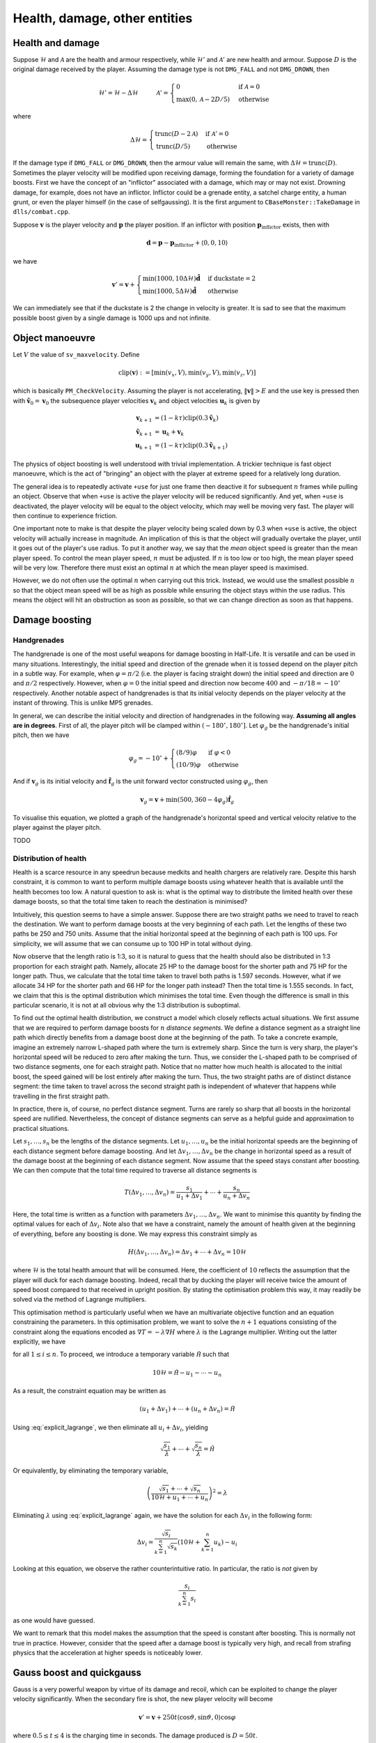 Health, damage, other entities
==============================


Health and damage
-----------------

Suppose :math:`\mathcal{H}` and :math:`\mathcal{A}` are the health and armour
respectively, while :math:`\mathcal{H}'` and :math:`\mathcal{A}'` are new
health and armour.  Suppose :math:`D` is the original damage received by the
player.  Assuming the damage type is not ``DMG_FALL`` and not ``DMG_DROWN``,
then

.. math:: \mathcal{H}' = \mathcal{H} - \Delta\mathcal{H}
          \quad\quad\quad
          \mathcal{A}' =
          \begin{cases}
          0 & \text{if } \mathcal{A} = 0 \\
          \max(0, \mathcal{A} - 2D/5) & \text{otherwise}
          \end{cases}

where

.. math:: \Delta\mathcal{H} =
          \begin{cases}
          \operatorname{trunc}(D - 2\mathcal{A}) & \text{if } \mathcal{A}' = 0 \\
          \operatorname{trunc}(D/5) & \text{otherwise}
          \end{cases}

If the damage type if ``DMG_FALL`` or ``DMG_DROWN``, then the armour value will
remain the same, with :math:`\Delta\mathcal{H} = \operatorname{trunc}(D)`.
Sometimes the player velocity will be modified upon receiving damage, forming
the foundation for a variety of damage boosts.  First we have the concept of an
"inflictor" associated with a damage, which may or may not exist.  Drowning
damage, for example, does not have an inflictor.  Inflictor could be a grenade
entity, a satchel charge entity, a human grunt, or even the player himself (in
the case of selfgaussing).  It is the first argument to
``CBaseMonster::TakeDamage`` in ``dlls/combat.cpp``.

Suppose :math:`\mathbf{v}` is the player velocity and :math:`\mathbf{p}` the
player position.  If an inflictor with position
:math:`\mathbf{p}_\text{inflictor}` exists, then with

.. math:: \mathbf{d} = \mathbf{p} - \mathbf{p}_\text{inflictor} + \langle 0, 0, 10\rangle

we have

.. math:: \mathbf{v}' = \mathbf{v} +
          \begin{cases}
          \min(1000, 10\Delta\mathcal{H}) \mathbf{\hat{d}} & \text{if duckstate} = 2 \\
          \min(1000, 5\Delta\mathcal{H}) \mathbf{\hat{d}} & \text{otherwise}
          \end{cases}

We can immediately see that if the duckstate is 2 the change in velocity is
greater.  It is sad to see that the maximum possible boost given by a single
damage is 1000 ups and not infinite.


Object manoeuvre
----------------

Let :math:`V` the value of ``sv_maxvelocity``.  Define

.. math:: \operatorname{clip}(\mathbf{v}) := \left[ \min(v_x, V), \min(v_y, V), \min(v_z, V) \right]

which is basically ``PM_CheckVelocity``.  Assuming the player is not
accelerating, :math:`\lVert\mathbf{v}\rVert > E` and the use key is pressed
then with :math:`\mathbf{\tilde{v}}_0 = \mathbf{v}_0` the subsequence player
velocities :math:`\mathbf{v}_k` and object velocities :math:`\mathbf{u}_k` is
given by

.. math:: \begin{align*}
          \mathbf{v}_{k+1} &= (1 - k\tau) \operatorname{clip}(0.3\mathbf{\tilde{v}}_k) \\
          \mathbf{\tilde{v}}_{k+1} &= \mathbf{u}_k + \mathbf{v}_k \\
          \mathbf{u}_{k+1} &= (1 - k\tau) \operatorname{clip}(0.3\mathbf{\tilde{v}}_{k+1})
          \end{align*}

The physics of object boosting is well understood with trivial implementation.
A trickier technique is fast object manoeuvre, which is the act of "bringing"
an object with the player at extreme speed for a relatively long duration.

The general idea is to repeatedly activate ``+use`` for just one frame then
deactive it for subsequent :math:`n` frames while pulling an object.  Observe
that when ``+use`` is active the player velocity will be reduced significantly.
And yet, when ``+use`` is deactivated, the player velocity will be equal to the
object velocity, which may well be moving very fast.  The player will then
continue to experience friction.

One important note to make is that despite the player velocity being scaled
down by 0.3 when ``+use`` is active, the object velocity will actually increase
in magnitude.  An implication of this is that the object will gradually
overtake the player, until it goes out of the player's use radius.  To put it
another way, we say that the *mean* object speed is greater than the mean
player speed.  To control the mean player speed, :math:`n` must be adjusted.
If :math:`n` is too low or too high, the mean player speed will be very low.
Therefore there must exist an optimal :math:`n` at which the mean player speed
is maximised.

However, we do not often use the optimal :math:`n` when carrying out this
trick.  Instead, we would use the smallest possible :math:`n` so that the
object mean speed will be as high as possible while ensuring the object stays
within the use radius.  This means the object will hit an obstruction as soon
as possible, so that we can change direction as soon as that happens.


Damage boosting
---------------

Handgrenades
~~~~~~~~~~~~

The handgrenade is one of the most useful weapons for damage boosting in
Half-Life.  It is versatile and can be used in many situations.  Interestingly,
the initial speed and direction of the grenade when it is tossed depend on the
player pitch in a subtle way.  For example, when :math:`\varphi = \pi/2`
(i.e. the player is facing straight down) the initial speed and direction are
:math:`0` and :math:`\pi/2` respectively.  However, when :math:`\varphi = 0`
the initial speed and direction now become :math:`400` and :math:`-\pi/18 =
-10^\circ` respectively.  Another notable aspect of handgrenades is that its
initial velocity depends on the player velocity at the instant of throwing.
This is unlike MP5 grenades.

In general, we can describe the initial velocity and direction of handgrenades
in the following way.  **Assuming all angles are in degrees**.  First of all,
the player pitch will be clamped within :math:`(-180^\circ, 180^\circ]`.  Let
:math:`\varphi_g` be the handgrenade's initial pitch, then we have

.. math:: \varphi_g = -10^\circ +
          \begin{cases}
          (8/9) \varphi & \text{if } \varphi < 0 \\
          (10/9) \varphi & \text{otherwise}
          \end{cases}

And if :math:`\mathbf{v}_g` is its initial velocity and
:math:`\mathbf{\hat{f}}_g` is the unit forward vector constructed using
:math:`\varphi_g`, then

.. math:: \mathbf{v}_g = \mathbf{v} + \min(500, 360 - 4\varphi_g)
          \mathbf{\hat{f}}_g

To visualise this equation, we plotted a graph of the handgrenade's horizontal
speed and vertical velocity relative to the player against the player pitch.

.. image:: _static/handgrenade-vel.png

TODO

Distribution of health
~~~~~~~~~~~~~~~~~~~~~~

Health is a scarce resource in any speedrun because medkits and health chargers are relatively rare. Despite this harsh constraint, it is common to want to perform multiple damage boosts using whatever health that is available until the health becomes too low. A natural question to ask is: what is the optimal way to distribute the limited health over these damage boosts, so that the total time taken to reach the destination is minimised?

Intuitively, this question seems to have a simple answer. Suppose there are two straight paths we need to travel to reach the destination. We want to perform damage boosts at the very beginning of each path. Let the lengths of these two paths be 250 and 750 units. Assume that the initial horizontal speed at the beginning of each path is 100 ups. For simplicity, we will assume that we can consume up to 100 HP in total without dying.

Now observe that the length ratio is 1:3, so it is natural to guess that the health should also be distributed in 1:3 proportion for each straight path. Namely, allocate 25 HP to the damage boost for the shorter path and 75 HP for the longer path. Thus, we calculate that the total time taken to travel both paths is 1.597 seconds. However, what if we allocate 34 HP for the shorter path and 66 HP for the longer path instead? Then the total time is 1.555 seconds. In fact, we claim that this is the optimal distribution which minimises the total time. Even though the difference is small in this particular scenario, it is not at all obvious why the 1:3 distribution is suboptimal.

To find out the optimal health distribution, we construct a model which closely reflects actual situations. We first assume that we are required to perform damage boosts for :math:`n` *distance segments*. We define a distance segment as a straight line path which directly benefits from a damage boost done at the beginning of the path. To take a concrete example, imagine an extremely narrow L-shaped path where the turn is extremely sharp. Since the turn is very sharp, the player's horizontal speed will be reduced to zero after making the turn. Thus, we consider the L-shaped path to be comprised of two distance segments, one for each straight path. Notice that no matter how much health is allocated to the initial boost, the speed gained will be lost entirely after making the turn. Thus, the two straight paths are of distinct distance segment: the time taken to travel across the second straight path is independent of whatever that happens while travelling in the first straight path.

In practice, there is, of course, no perfect distance segment. Turns are rarely so sharp that all boosts in the horizontal speed are nullified. Nevertheless, the concept of distance segments can serve as a helpful guide and approximation to practical situations.

Let :math:`s_1, \ldots, s_n` be the lengths of the distance segments. Let :math:`u_1, \ldots, u_n` be the initial horizontal speeds are the beginning of each distance segment before damage boosting. And let :math:`\Delta v_1, \ldots, \Delta v_n` be the change in horizontal speed as a result of the damage boost at the beginning of each distance segment. Now assume that the speed stays constant after boosting. We can then compute that the total time required to traverse all distance segments is

.. math:: T(\Delta v_1, \ldots, \Delta v_n) = \frac{s_1}{u_1 + \Delta v_1} + \cdots + \frac{s_n}{u_n + \Delta v_n}

Here, the total time is written as a function with parameters :math:`\Delta v_1, \ldots, \Delta v_n`. We want to minimise this quantity by finding the optimal values for each of :math:`\Delta v_i`. Note also that we have a constraint, namely the amount of health given at the beginning of everything, before any boosting is done. We may express this constraint simply as

.. math:: H(\Delta v_1, \ldots, \Delta v_n) = \Delta v_1 + \cdots + \Delta v_n = 10\mathcal{H}

where :math:`\mathcal{H}` is the total health amount that will be consumed. Here, the coefficient of :math:`10` reflects the assumption that the player will duck for each damage boosting. Indeed, recall that by ducking the player will receive twice the amount of speed boost compared to that received in upright position. By stating the optimisation problem this way, it may readily be solved via the method of Lagrange multipliers.

This optimisation method is particularly useful when we have an multivariate objective function and an equation constraining the parameters. In this optimisation problem, we want to solve the :math:`n + 1` equations consisting of the constraint along the equations encoded as :math:`\nabla T = -\lambda \nabla H` where :math:`\lambda` is the Lagrange multiplier. Writing out the latter explicitly, we have

.. math:: \frac{s_i}{(u_i + \Delta v_i)^2} = \lambda
   :label: explicit_lagrange

for all :math:`1 \le i \le n`.  To proceed, we introduce a temporary variable :math:`\mathcal{\tilde{H}}` such that

.. math:: 10\mathcal{H} = \mathcal{\tilde{H}} - u_1 - \cdots - u_n

As a result, the constraint equation may be written as

.. math:: (u_1 + \Delta v_1) + \cdots + (u_n + \Delta v_n) = \mathcal{\tilde{H}}

Using :eq:`explicit_lagrange`, we then eliminate all :math:`u_i + \Delta v_i`, yielding

.. math:: \sqrt{\frac{s_1}{\lambda}} + \cdots + \sqrt{\frac{s_n}{\lambda}} = \mathcal{\tilde{H}}

Or equivalently, by eliminating the temporary variable,

.. math:: \left( \frac{\sqrt{s_1} + \cdots + \sqrt{s_n}}{10\mathcal{H} + u_1 + \cdots + u_n} \right)^2 = \lambda

Eliminating :math:`\lambda` using :eq:`explicit_lagrange` again, we have the solution for each :math:`\Delta v_i` in the following form:

.. math:: \Delta v_i = \frac{\sqrt{s_i}}{\sum_{k=1}^n \sqrt{s_k}} \left(
          10\mathcal{H} + \sum_{k=1}^n u_k \right) - u_i

Looking at this equation, we observe the rather counterintuitive ratio. In particular, the ratio is *not* given by

.. math:: \frac{s_i}{\sum_{k=1}^n s_i}

as one would have guessed.

We want to remark that this model makes the assumption that the speed is constant after boosting. This is normally not true in practice. However, consider that the speed after a damage boost is typically very high, and recall from strafing physics that the acceleration at higher speeds is noticeably lower.




Gauss boost and quickgauss
--------------------------

Gauss is a very powerful weapon by virtue of its damage and recoil, which can
be exploited to change the player velocity significantly.  When the secondary
fire is shot, the new player velocity will become

.. math:: \mathbf{v}' = \mathbf{v} + 250t \langle \cos\vartheta, \sin\vartheta, 0\rangle \cos\varphi

where :math:`0.5 \le t \le 4` is the charging time in seconds.  The damage
produced is :math:`D = 50t`.

Starting with the later versions of GoldSrc Half-Life, and including all Steam
versions, there is a magnificent exploit that makes the weapon fire in
secondary mode as though :math:`t = 4`, but taking only half a second to charge
plus one cell.  This technique is called quickgauss, so named because it is
quick to produce the maximum possible boost and damage, rather than having to
charge for a full 4 seconds and consuming a lot of cells.  This can be achieved
by charging up the weapon, then save and reload the game before the weapon
completes its minimum 0.5s charge.  Upon reloading, the weapon will complete
the 0.5s charge followed by a quickgauss shot.


Gauss reflect boost
-------------------

In secondary mode, explosions happen at the points at which the gauss beam
reflects.  Moreover, gauss beams only reflect if the angle of incidence
:math:`\alpha` (the smallest angle between the incoming beam and the plane
normal) is greater than 60 degrees.  Let :math:`D` the initial damage.  When
the beam reflects for the first time, then a blast damage is produced with
:math:`D\cos\alpha`.  The damage is then reduced to :math:`D(1 - \cos\alpha)`.
So on so forth.

The maximum blast damage is obviously 100.  This is true when the damage from
the gauss beam is 200 and :math:`\alpha` is 60 degrees.  Suppose a player is
ducked and shoots the flat floor beneath him with :math:`\alpha = \pi/3`.  The
height of the source of gauss beam will be :math:`18 + 12 = 30` units above the
ground.  Therefore the horizontal distance from the point of reflection to the
player is :math:`90/\sqrt{3}`, and it can be shown that the health loss is
75-77 (assuming no armour).  Interestingly, the direction of boost is
vertically upward.

Another more dramatic type of reflect boost is the following: facing the wall
(might need to adjust the yaw angle slightly) with 60 degrees pitch and shoot
while *unducked*.  When the gauss is shot, the beam will reflect at
:math:`16\sqrt{3}` units below the gun position.  Hence the blast damage is
around 86-91.  It turns out that the reflected beam will directly hit the
player, dealing another 100 damage.  The combined damage is therefore 186-191,
giving 930-955 ups of vertical boost.  If the player DWJ before boosting, the
resultant vertical speed would be approximately 1198-1223 ups, which is
enormous.  Note that normal jumping will not work, it has to be DWJ.  This is
to prevent the normal jumping animation from playing.  Presumably, movement of
the legs in the jumping animation causes the beam to miss the player hitboxes.


Selfgauss
---------

Selfgauss happens when a gauss beam hits certain obstructions.  The beam will
shoot out of the player's body, thereby hitting the head from within.  In
normal situations the beam will ignore the player unless it has been reflected
at least once.  In this case the damage inflictor is the player himself,
therefore :math:`\mathbf{\hat{d}} = \langle 0,0,1\rangle`, thus the boost is
vertically upward.  If the player is ducked, the pitch angle must be
sufficiently negative for the beam to headshot the player.

.. image:: _static/selfgauss-1.png

There are two possibilities that trigger selfgauss.  If a beam enters an
obstruction and exits it, the distance between the point of entry and the point
of exit must be numerically greater than the damage of the beam.  This distance
is :math:`\color{blue}{\ell}` in the figure above.  For example, if the
distance is 100 units and the damage is 110, then selfgauss will not be
triggered.  In addition, the beam must be able to exit the obstruction.  Thus
selfgaussing does not work if the obstruction touches a wall with no gap in
between.  On the other hand, if the beam crosses at least one non-worldspawn
entities (such as ``func_wall``) aside from the first obstruction, the distance
between the point of entry into the first obstruction and the point of exit out
of the *last non-worldspawn entity* is now considered.

Unfortunately, in some occasions if the obstruction is very thick selfgauss may
not be triggered, even if the conditions described above are fulfilled.  The
exact reason remains a mystery.

Selfgaussing can be very powerful.  It is possible to obtain a 1000 ups upward
boost using just 67 damage.  However, if the pitch angle is too high or too
low, the beam might not hit the head, hence reducing the boost significantly.


Quick weapon switch and gauss rapid fire
----------------------------------------

Weapons in Half-Life does moderate damage by default.  The quick weapon switch
(QWS) trick is one way to dramatically boost one's damage rate.  There is a
small delay immediately after switching to any weapon before one could fire it.
To eliminate this delay, one saves the game and reloads it.  This is the essence
of the QWS trick.

There is an instance variable of ``float`` type in the ``CBasePlayer`` class
named ``m_flNextAttack``.  Upon switching to a new weapon, this variable is set
by ``CBasePlayerWeapon::DefaultDeploy`` to ``0.5``.  This effectively adds a
delay of half a second to any weapon switching.  However, this value is not
written to the savestate when the game is saved.  After reloading, the variable
will be set to zero and therefore the weapon can start firing immediately.
Contrary to popular beliefs, the trick does not work by cancelling the
animation, because the delay is independent of the animation.

Though there is quick weapon switch, we do not have "weapon rapid fire" to
eliminate the delay between consecutive fires.  This is because this delay is
set by ``m_flNextPrimaryAttack`` or ``m_flNextSecondaryAttack``, which are
written to the savestate.  Fortunately, the gauss weapon is a remarkable
exception to this. It is widely known that there is no firing delay in secondary
mode.  More importantly, the delay in primary mode is enforced by
``m_flNextAttack`` instead of ``m_flNextPrimaryAttack``.  This allows one to
save and reload the game immediately after a primary fire to bypass the delay.
This is called gauss rapid fire (GRF) or fastfire.

The gauss weapon in rapid fire has an impressive damage rate.  One primary fire
inflicts a damage of 20.  Thus at 1000 fps, the damage rate is 20000 HP per
second, dealing a total damage of 1000 HP limited by the ammunition.  The damage
rate is significantly higher than that of any other weapon, including gauss with
the quickgauss trick.  With GRF most enemies will be annihilated within a
fraction of a second.  This can be useful for clearing paths in confined spaces
and destroying monsters that block the progress of the game, such as the
Nihilanth.


Box item duplication
--------------------

Box item duplication is a trick useful for duplicating items dropped by crates.
To perform this trick, we simply fire a shotgun simultaneously at two adjacent
crates, one of which is explosive and the other will spawn the desired item
upon destruction.  Consequently, the desired item will be duplicated.  It seems
straightforward to understand how this trick works: the crate in question
breaks twice due to damages inflicted simultanously by the explosive crate and
the shotgun pellets.  Such explanation implies that any type of simultaneous
damages inflicted in the same frame can trigger the glitch.  Unfortunately,
this is false.  For instance, if we shoot the crate while a hand grenade
explodes in the same frame, the box items will not be duplicated.

Building blocks
~~~~~~~~~~~~~~~

Understanding the correct explanation requires a detailed knowledge of the
Half-Life damage system and the sequence of events when performing the trick.
Often, damages in Half-Life are not inflicted immediately.  Instead, a series
of damages may be accumulated by the *multidamage* mechanism.  There are three
important functions associated with this mechanism: ``ClearMultiDamage``,
``AddMultiDamage`` and ``ApplyMultiDamage``.  Each of these functions works on
a global variable called ``gMultiDamage`` which has the following type

.. code-block:: cpp

   typedef struct
   {
     CBaseEntity *pEntity;
     float amount;
     int type;
   } MULTIDAMAGE;

The ``pEntity`` field is the entity on which damages are inflicted while the
``amount`` field is the accumulated damage.  The ``type`` field is not
important.

``ClearMultiDamage`` is the simplest function out of the three.  It simply
assigns ``NULL`` to ``gMultiDamage->pEntity`` and zeros out
``gMultiDamage->amount`` and ``gMultiDamage->type``.  This function accepts no
parameter.

``ApplyMultiDamage`` is straightforward.  When called, it will invoke
``gMultiDamage->pEntity->TakeDamage`` with the damage specified by
``gMultiDamage->amount``.  As the name suggests, ``TakeDamage`` simply
subtracts the entity's health by the given damage.  When the entity is a
breakable crate and its health is reduced to below zero, it will turn into a
``SOLID_NOT``, which renders itself invisible to any tracing functions.  Then,
the crate will fire any associated targets, schedule its removal from memory
after 0.1s, then spawn its associated item.  At this point you may be confused:
if the crate becomes ``SOLID_NOT``, then how can any further damages be dealt
to it if the crate cannot be found by tracing functions?  Continue reading.

``AddMultiDamage`` is slightly trickier.  One of the parameters accepted by
this function is the target entity on which damages are to be inflicted.  When
this function is invoked, it checks whether the current
``gMultiDamage->pEntity`` differs from the supplied entity.  If so, it will
call ``ApplyMultiDamage`` to deal the currently accumulated damages on the
current ``gMultiDamage->pEntity``.  After that, it assigns the supplied entity
to ``gMultiDamage->pEntity`` and the supplied damage to
``gMultiDamage->amount``.  On the other hand, if the supplied entity is the
same as the current ``gMultiDamage->pEntity``, then the supplied damage will
simply be added to ``gMultiDamage->amount``.

When an explosive crate detonates, damage is dealt to the surrounding entities.
The function responsible of inflicting this blast damage is ``RadiusDamage``.
This function looks for entities within a given radius.  For each entity, it
usually does a ``ClearMultiDamage``, followed by ``TraceAttack`` (which simply
calls ``AddMultiDamage`` on the target entity) and then ``ApplyMultiDamage``.

Finally, we come to the final building block toward understanding the trick:
``FireBulletsPlayer``.  This function is called whenever a shotgun is fired.
At the very beginning of this function, ``ClearMultiDamage`` is called,
followed by a loop in which each pellet is randomly assigned a direction to
simulate spread, then a tracing function is called for each pellet to determine
what entity has been hit.  Then, this entity's ``TraceAttack`` is called.
After the loop ends, the function concludes with a call to
``ApplyMultiDamage``.

Process
~~~~~~~

We can now make use of the knowledge we learnt above to understand how the
trick works.  Suppose we have two crates, one explosive and the other carrying
the desired item.  To perform the trick we fire the shotgun so that both crates
are simultaneously broken.  First of all, ``FireBulletsPlayer`` will be called.
The ``ClearMultiDamage`` at the beginning of the function ensures that any
leftover multidamage will not interfere with our current situation.  Suppose
the first few pellets strike the explosive crate.  For each of these pellets,
``TraceAttack`` is being called on the explosive crate.  This in turns call
``AddMultiDamage`` which accumulates the damage dealt to the explosive crate.
Suppose now the loop comes to a pellet that is set to deal damage on the
desired crate.  As a result, ``TraceAttack`` and so ``AddMultiDamage`` is
called on the desired crate, which is a *different entity* than the explosive
crate.  Since the desired crate is not the same as ``gMultiDamage->pEntity``,
``AddMultiDamage`` will call ``ApplyMultiDamage`` to inflict the accumulated
damage against the explosive crate.  This is the moment where the explosive
crate explodes.

The explosive crate calls ``RadiusDamage`` which in turn inflicts damage onto
the desired crate.  When this happens, the ``TakeDamage`` associated with the
desired crate will be called, which causes the associated item to spawn.  The
desired crate now turns into ``SOLID_NOT``.  Once ``RadiusDamage`` returns, we
go back to the last ``AddMultiDamage`` call mentioned in the previous
paragraph.  Here, ``gMultiDamage->pEntity`` will be made to point to the
desired crate, and the damage for the current pellet will be assigned to
``gMultiDamage->amount``.

Remember the ``FireBulletsPlayer`` at the beginning of this series of events?
The loop in this function will continue to iterate.  However, since the desired
crate is of ``SOLID_NOT`` type, the tracing functions will completely miss the
crate.  In other words, the rest of the shotgun pellets will not hit the
desired crate, and that in total only one pellet hits the crate.  When the loop
finally completes, the final ``ApplyMultiDamage`` then inflicts the damage
dealt by the one pellet onto the desired crate.  Since ``ApplyMultiDamage``
does not rely on tracing functions to determine the target entity, but rather,
it uses ``gMultiDamage->pEntity`` set a moment ago, the damage will be
successfully inflicted which triggers the second ``TakeDamage`` call for the
desired crate.  This will again causes it to spawn the associated item.

One assumption we made in the description above is that the loop in
``FireBulletsPlayer`` breaks the explosion crate first.  If this is not the
case, then the item will not be duplicated.  To see this, notice that the
desired crate becomes ``SOLID_NOT`` as soon as the first set of pellets breaks
it, which causes the later explosion to miss the crate.

Limited applicability
~~~~~~~~~~~~~~~~~~~~~

So why does shooting the target crate when a grenade explodes not work?  To see
this, suppose the grenade explodes first.  The grenade will call
``RadiusDamage`` to inflict blast damage onto the target crate.  After that,
the crate becomes ``SOLID_NOT``.  The bullets will therefore miss the crate.
On the other hand, suppose the bullets hit the crate first.  The crate will
then break and becomes ``SOLID_NOT`` again.  When the grenade later calls
``RadiusDamage``, the tracing functions within ``RadiusDamage`` will again miss
the crate.

To put it simply, this trick does not work in cases like this because usually
there is no way for the second damage to find the crate, since they depend on
tracing functions and they do not save the pointer to the desired crate
*before* the crate becomes ``SOLID_NOT``.
